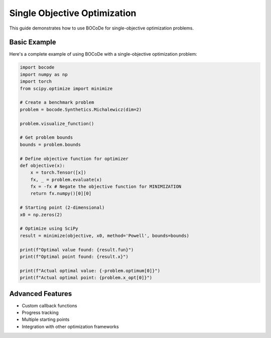 .. _singleobj_userguide:


Single Objective Optimization
=========================

This guide demonstrates how to use BOCoDe for single-objective optimization problems.

Basic Example
------------

Here's a complete example of using BOCoDe with a single-objective optimization problem:

.. code-block:: python

    import bocode
    import numpy as np
    import torch
    from scipy.optimize import minimize

    # Create a benchmark problem
    problem = bocode.Synthetics.Michalewicz(dim=2)

    problem.visualize_function()

    # Get problem bounds
    bounds = problem.bounds

    # Define objective function for optimizer
    def objective(x):
        x = torch.Tensor([x])
        fx, _ = problem.evaluate(x)
        fx = -fx # Negate the objective function for MINIMIZATION
        return fx.numpy()[0][0]

    # Starting point (2-dimensional)
    x0 = np.zeros(2)

    # Optimize using SciPy
    result = minimize(objective, x0, method='Powell', bounds=bounds)

    print(f"Optimal value found: {result.fun}")
    print(f"Optimal point found: {result.x}")

    print(f"Actual optimal value: {-problem.optimum[0]}")
    print(f"Actual optimal point: {problem.x_opt[0]}")

Advanced Features
---------------

* Custom callback functions
* Progress tracking
* Multiple starting points
* Integration with other optimization frameworks